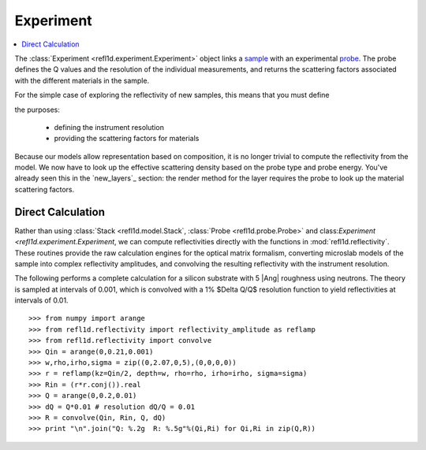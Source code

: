 .. _experiment-guide:

*******************
Experiment
*******************

.. contents:: :local:

The :class:`Experiment <refl1d.experiment.Experiment>` object links a
`sample <sample-guide>`_ with an experimental `probe <data-guide>`_.
The probe defines the Q values and the resolution of the individual 
measurements, and returns the scattering factors associated with the 
different materials in the sample.


For the simple case of exploring the reflectivity of new samples,
this means that you must define 

the 
purposes:

  * defining the instrument resolution
  * providing the scattering factors for materials

Because our models allow representation based on composition, it is no
longer trivial to compute the reflectivity from the model.  We now have
to look up the effective scattering density based on the probe type and
probe energy.  You've already seen this in the `new_layers`_ section:
the render method for the layer requires the probe to look up the material
scattering factors.


Direct Calculation
==================

Rather than using :class:`Stack <refl1d.model.Stack`, 
:class:`Probe <refl1d.probe.Probe>` and 
class:`Experiment <refl1d.experiment.Experiment`, 
we  can compute reflectivities directly with the functions in
:mod:`refl1d.reflectivity`.  These routines provide the raw
calculation engines for the optical matrix formalism, converting
microslab models of the sample into complex reflectivity amplitudes,
and convolving the resulting reflectivity with the instrument resolution.

The following performs a complete calculation for a silicon
substrate with 5 |Ang| roughness using neutrons.  The theory is sampled 
at intervals of 0.001, which is convolved with a 1% $\Delta Q/Q$ resolution
function to yield reflectivities at intervals of 0.01.

::

    >>> from numpy import arange
    >>> from refl1d.reflectivity import reflectivity_amplitude as reflamp
    >>> from refl1d.reflectivity import convolve
    >>> Qin = arange(0,0.21,0.001)
    >>> w,rho,irho,sigma = zip((0,2.07,0,5),(0,0,0,0))
    >>> r = reflamp(kz=Qin/2, depth=w, rho=rho, irho=irho, sigma=sigma)
    >>> Rin = (r*r.conj()).real
    >>> Q = arange(0,0.2,0.01)
    >>> dQ = Q*0.01 # resolution dQ/Q = 0.01
    >>> R = convolve(Qin, Rin, Q, dQ)
    >>> print "\n".join("Q: %.2g  R: %.5g"%(Qi,Ri) for Qi,Ri in zip(Q,R))
